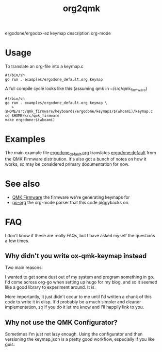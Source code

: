 #+title: org2qmk

ergodone/ergodox-ez keymap description org-mode

* Usage
To translate an org-file into a keymap.c

#+BEGIN_SRC shell :tangle run.sh
#!/bin/sh
go run . examples/ergodone_default.org keymap
#+END_SRC

A full compile cycle looks like this (assuming qmk in ~/src/qmk_firmware)
#+begin_src shell :tangle compile.sh
#!/bin/sh
go run . examples/ergodone_default.org keymap \
   > $HOME/src/qmk_firmware/keyboards/ergodone/keymaps/$(whoami)/keymap.c
cd $HOME/src/qmk_firmware
make ergodone:$(whoami)
#+end_src

* Examples
The main example file
[[./examples/ergodone_default.org][ergodone_default.org]] translates
[[https://github.com/qmk/qmk_firmware/blob/0.8.116/keyboards/ergodone/keymaps/default/keymap.c][ergodone:default]] from the QMK Firmware distribution.  It's also got a
bunch of notes on how it works, so may be considered primary
documentation for now.

* See also

- [[https://qmk.fm/][QMK Firmware]] the firmware we're generating keymaps for
- [[https://github.com/niklasfasching/go-org][go-org]] the org-mode parser that this code piggybacks on.

* FAQ

I don't know if these are really FAQs, but I have asked myself the
questions a few times.

** Why didn't you write ox-qmk-keymap instead
Two main reasons:

I wanted to get some dust out of my system and program something in
go.  I'd come across org-go when setting up hugo for my blog, and so
it seemed like a good library to experiment around.  It is.

More importantly, it just didn't occur to me until I'd written a chunk
of this code to write it in elisp.  It'd probably be a much simpler
and cleaner implementation, so if you do it let me know and I'll
happily link to you.

** Why not use the QMK Configurator?
Sometimes I'm just not lazy enough.  Using the configurator and then
versioning the keymap.json is a pretty good workflow, especially if
you like guis.
